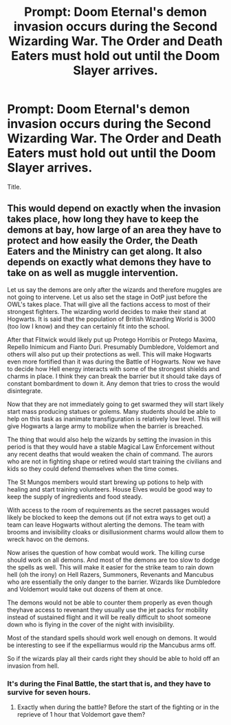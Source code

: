 #+TITLE: Prompt: Doom Eternal's demon invasion occurs during the Second Wizarding War. The Order and Death Eaters must hold out until the Doom Slayer arrives.

* Prompt: Doom Eternal's demon invasion occurs during the Second Wizarding War. The Order and Death Eaters must hold out until the Doom Slayer arrives.
:PROPERTIES:
:Author: LordMacragge
:Score: 11
:DateUnix: 1584701115.0
:DateShort: 2020-Mar-20
:FlairText: Prompt
:END:
Title.


** This would depend on exactly when the invasion takes place, how long they have to keep the demons at bay, how large of an area they have to protect and how easily the Order, the Death Eaters and the Ministry can get along. It also depends on exactly what demons they have to take on as well as muggle intervention.

Let us say the demons are only after the wizards and therefore muggles are not going to intervene. Let us also set the stage in OotP just before the OWL's takes place. That will give all the factions access to most of their strongest fighters. The wizarding world decides to make their stand at Hogwarts. It is said that the population of British Wizarding World is 3000 (too low I know) and they can certainly fit into the school.

After that Flitwick would likely put up Protego Horribis or Protego Maxima, Repello Inimicum and Fianto Duri. Presumably Dumbledore, Voldemort and others will also put up their protections as well. This will make Hogwarts even more fortified than it was during the Battle of Hogwarts. Now we have to decide how Hell energy interacts with some of the strongest shields and charms in place. I think they can break the barrier but it should take days of constant bombardment to down it. Any demon that tries to cross the would disintegrate.

Now that they are not immediately going to get swarmed they will start likely start mass producing statues or golems. Many students should be able to help on this task as inanimate transfiguration is relatively low level. This will give Hogwarts a large army to mobilize when the barrier is breached.

The thing that would also help the wizards by setting the invasion in this period is that they would have a stable Magical Law Enforcement without any recent deaths that would weaken the chain of command. The aurors who are not in fighting shape or retired would start training the civilians and kids so they could defend themselves when the time comes.

The St Mungos members would start brewing up potions to help with healing and start training volunteers. House Elves would be good way to keep the supply of ingredients and food steady.

With access to the room of requirements as the secret passages would likely be blocked to keep the demons out (if not extra ways to get out) a team can leave Hogwarts without alerting the demons. The team with brooms and invisibility cloaks or disillusionment charms would allow them to wreck havoc on the demons.

Now arises the question of how combat would work. The killing curse should work on all demons. And most of the demons are too slow to dodge the spells as well. This will make it easier for the strike team to rain down hell (oh the irony) on Hell Razers, Summoners, Revenants and Mancubus who are essentially the only danger to the barrier. Wizards like Dumbledore and Voldemort would take out dozens of them at once.

The demons would not be able to counter them properly as even though theyhave access to revenant they usually use the jet packs for mobility instead of sustained flight and it will be really difficult to shoot someone down who is flying in the cover of the night with invisibility.

Most of the standard spells should work well enough on demons. It would be interesting to see if the expelliarmus would rip the Mancubus arms off.

So if the wizards play all their cards right they should be able to hold off an invasion from hell.
:PROPERTIES:
:Author: HHrPie
:Score: 2
:DateUnix: 1584709558.0
:DateShort: 2020-Mar-20
:END:

*** It's during the Final Battle, the start that is, and they have to survive for seven hours.
:PROPERTIES:
:Author: LordMacragge
:Score: 1
:DateUnix: 1584726565.0
:DateShort: 2020-Mar-20
:END:

**** Exactly when during the battle? Before the start of the fighting or in the reprieve of 1 hour that Voldemort gave them?
:PROPERTIES:
:Author: HHrPie
:Score: 1
:DateUnix: 1584726944.0
:DateShort: 2020-Mar-20
:END:
